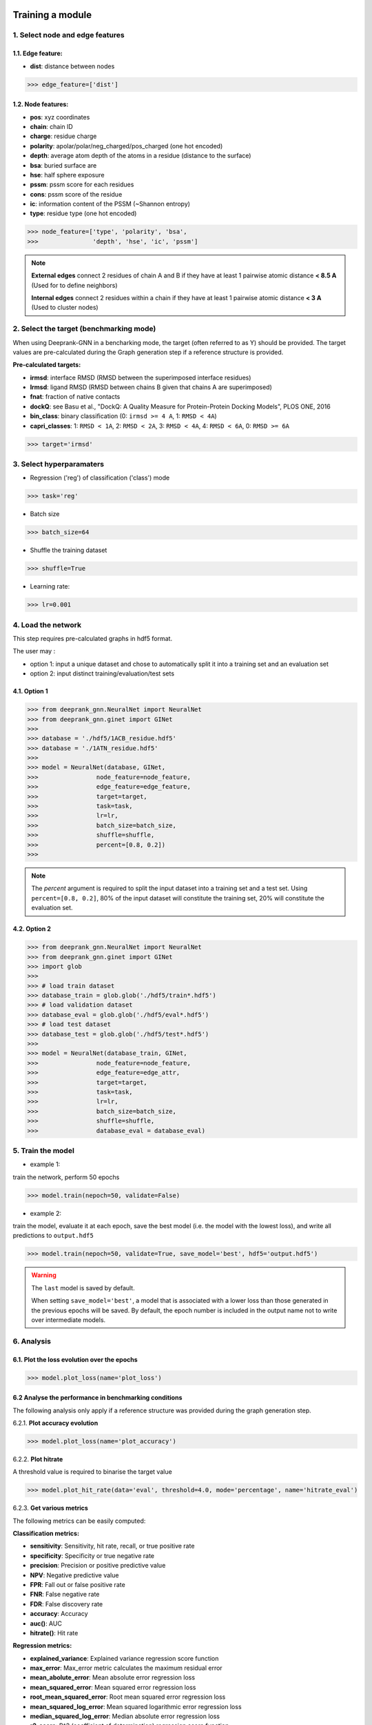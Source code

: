 .. _Training and Evaluation tools:

Training a module
=============================================


1. Select node and edge features
---------------------------------------------

1.1. Edge feature:
^^^^^^^^^^^^^^^^^^^^^^^^^^^^^^^^^^^^^^^^^^^^^

- **dist**: distance between nodes

>>> edge_feature=['dist']

1.2. Node features:
^^^^^^^^^^^^^^^^^^^^^^^^^^^^^^^^^^^^^^^^^^^^^

- **pos**: xyz coordinates

- **chain**: chain ID

- **charge**: residue charge

- **polarity**: apolar/polar/neg_charged/pos_charged (one hot encoded)

- **depth**: average atom depth of the atoms in a residue (distance to the surface)

- **bsa**: buried surface are

- **hse**: half sphere exposure

- **pssm**: pssm score for each residues

- **cons**: pssm score of the residue

- **ic**: information content of the PSSM (~Shannon entropy)

- **type**: residue type (one hot encoded)


>>> node_feature=['type', 'polarity', 'bsa',
>>>               'depth', 'hse', 'ic', 'pssm']

.. note::  
  **External edges** connect 2 residues of chain A and B if they have at least 1 pairwise atomic distance **< 8.5 A** (Used for to define neighbors)
  
  **Internal edges** connect 2 residues within a chain if they have at least 1 pairwise atomic distance **< 3 A** (Used to cluster nodes)


2. Select the target (benchmarking mode)
---------------------------------------------

When using Deeprank-GNN in a bencharking mode, the target (often referred to as Y) should be provided.
The target values are pre-calculated during the Graph generation step if a reference structure is provided.

**Pre-calculated targets:** 

- **irmsd**: interface RMSD (RMSD between the superimposed interface residues)

- **lrmsd**: ligand RMSD (RMSD between chains B given that chains A are superimposed)

- **fnat**: fraction of native contacts

- **dockQ**: see Basu et al., "DockQ: A Quality Measure for Protein-Protein Docking Models", PLOS ONE, 2016

- **bin_class**: binary classification (0: ``irmsd >= 4 A``, 1: ``RMSD < 4A``)

- **capri_classes**: 1: ``RMSD < 1A``, 2: ``RMSD < 2A``, 3: ``RMSD < 4A``, 4: ``RMSD < 6A``, 0: ``RMSD >= 6A``

>>> target='irmsd'

3. Select hyperparamaters
---------------------------------------------

- Regression ('reg') of classification ('class') mode

>>> task='reg' 

- Batch size

>>> batch_size=64

- Shuffle the training dataset

>>> shuffle=True

- Learning rate:

>>> lr=0.001

4. Load the network
---------------------------------------------

This step requires pre-calculated graphs in hdf5 format. 

The user may :

- option 1: input a unique dataset and chose to automatically split it into a training set and an evaluation set

- option 2: input distinct training/evaluation/test sets

4.1. Option 1
^^^^^^^^^^^^^^^^^^^^^^^^^^^^^^^^^^^^^^^^^^^^^

>>> from deeprank_gnn.NeuralNet import NeuralNet
>>> from deeprank_gnn.ginet import GINet
>>>
>>> database = './hdf5/1ACB_residue.hdf5'
>>> database = './1ATN_residue.hdf5'
>>>
>>> model = NeuralNet(database, GINet,
>>>                node_feature=node_feature,
>>>                edge_feature=edge_feature,
>>>                target=target,
>>>                task=task, 
>>>                lr=lr,
>>>                batch_size=batch_size,
>>>                shuffle=shuffle,
>>>                percent=[0.8, 0.2])
>>>

.. note::  
 The *percent* argument is required to split the input dataset into a training set and a test set. Using ``percent=[0.8, 0.2]``, 80% of the input dataset will constitute the  training set, 20% will constitute the evaluation set. 

4.2. Option 2
^^^^^^^^^^^^^^^^^^^^^^^^^^^^^^^^^^^^^^^^^^^^^

>>> from deeprank_gnn.NeuralNet import NeuralNet
>>> from deeprank_gnn.ginet import GINet
>>> import glob 
>>>
>>> # load train dataset
>>> database_train = glob.glob('./hdf5/train*.hdf5')
>>> # load validation dataset
>>> database_eval = glob.glob('./hdf5/eval*.hdf5')
>>> # load test dataset
>>> database_test = glob.glob('./hdf5/test*.hdf5')
>>> 
>>> model = NeuralNet(database_train, GINet,
>>>                node_feature=node_feature,
>>>                edge_feature=edge_attr,
>>>                target=target,
>>>                task=task, 
>>>                lr=lr,
>>>                batch_size=batch_size,
>>>                shuffle=shuffle,
>>>                database_eval = database_eval)

5. Train the model 
---------------------------------------------

- example 1:

train the network, perform 50 epochs

>>> model.train(nepoch=50, validate=False)

- example 2:

train the model, evaluate it at each epoch, save the best model (i.e. the model with the lowest loss), and write all predictions to ``output.hdf5``

>>> model.train(nepoch=50, validate=True, save_model='best', hdf5='output.hdf5')

.. warning::
 The ``last`` model is saved by default.
 
 When setting ``save_model='best'``, a model that is associated with a lower loss than those generated in the previous epochs will be saved. By default, the epoch number is included in the output name not to write over intermediate models.

6. Analysis
---------------------------------------------

6.1. Plot the loss evolution over the epochs
^^^^^^^^^^^^^^^^^^^^^^^^^^^^^^^^^^^^^^^^^^^^^

>>> model.plot_loss(name='plot_loss')

6.2 Analyse the performance in benchmarking conditions
^^^^^^^^^^^^^^^^^^^^^^^^^^^^^^^^^^^^^^^^^^^^^

The following analysis only apply if a reference structure was provided during the graph generation step.

6.2.1. **Plot accuracy evolution**

>>> model.plot_loss(name='plot_accuracy')

6.2.2. **Plot hitrate**

A threshold value is required to binarise the target value

>>> model.plot_hit_rate(data='eval', threshold=4.0, mode='percentage', name='hitrate_eval')

6.2.3. **Get various metrics**

The following metrics can be easily computed: 

**Classification metrics:**

- **sensitivity**: Sensitivity, hit rate, recall, or true positive rate

- **specificity**: Specificity or true negative rate

- **precision**: Precision or positive predictive value

- **NPV**: Negative predictive value

- **FPR**: Fall out or false positive rate

- **FNR**: False negative rate

- **FDR**: False discovery rate

- **accuracy**: Accuracy

- **auc()**: AUC

- **hitrate()**: Hit rate

**Regression metrics:**

- **explained_variance**: Explained variance regression score function

- **max_error**: Max_error metric calculates the maximum residual error

- **mean_abolute_error**: Mean absolute error regression loss

- **mean_squared_error**: Mean squared error regression loss

- **root_mean_squared_error**: Root mean squared error regression loss

- **mean_squared_log_error**: Mean squared logarithmic error regression loss

- **median_squared_log_error**: Median absolute error regression loss

- **r2_score**: R^2 (coefficient of determination) regression score function

.. note::  
  All classification metrics can be calculated on continuous targets as soon as a threshold is provided to binarise the data.

>>> train_metrics = model.get_metrics('train', threshold = 4.0)
>>> print('training set - accuracy:', train_metrics.accuracy)
>>> print('training set - sensitivity:', train_metrics.sensitivity)
>>> 
>>> eval_metrics = model.get_metrics('eval', threshold = 4.0)
>>> print('evaluation set - accuracy:', eval_metrics.accuracy)
>>> print('evaluation set - sensitivity:', eval_metrics.sensitivity)

7. Save the model/network
---------------------------------------------

>>> model.save_model("model_backup")

8. Test the model on an external dataset
---------------------------------------------

8.1. On a loaded model
^^^^^^^^^^^^^^^^^^^^^^^^^^^^^^^^^^^^^^^^^^^^^

>>> model.test(database_test, threshold=4.0)

8.2. On a pre-trained model
^^^^^^^^^^^^^^^^^^^^^^^^^^^^^^^^^^^^^^^^^^^^^

>>> NeuralNet(database_test, GINet, pretrained_model = "model_backup.pth.tar")
>>> model.test(database_test, threshold=4.0)

In short
=============================================

>>> from deeprank_gnn.NeuralNet import NeuralNet
>>> from deeprank_gnn.ginet import GINet
>>>
>>> database = './hdf5/1ACB_residue.hdf5'
>>> database = './1ATN_residue.hdf5'
>>>
>>> edge_feature=['dist']
>>> node_feature=['type', 'polarity', 'bsa',
>>>               'depth', 'hse', 'ic', 'pssm']
>>> target='irmsd'
>>> task='reg' 
>>> batch_size=64
>>> shuffle=True
>>> lr=0.001
>>>
>>> model = NeuralNet(database, GINet,
>>>                node_feature=node_feature,
>>>                edge_feature=edge_feature,
>>>                target=target,
>>>                index=None,
>>>                task=task, 
>>>                lr=lr,
>>>                batch_size=batch_size,
>>>                shuffle=shuffle,
>>>                percent=[0.8, 0.2])
>>>
>>> model.train(nepoch=50, validate=True, save_model='best', hdf5='output.hdf5')>>>
>>> model.plot_loss(name='plot_loss')
>>> 
>>> train_metrics = model.get_metrics('train', threshold = 4.0)
>>> print('training set - accuracy:', train_metrics.accuracy)
>>> print('training set - sensitivity:', train_metrics.sensitivity)
>>> 
>>> eval_metrics = model.get_metrics('eval', threshold = 4.0)
>>> print('evaluation set - accuracy:', eval_metrics.accuracy)
>>> print('evaluation set - sensitivity:', eval_metrics.sensitivity)
>>> 
>>> model.save_model("model_backup")
>>> #model.test(database_test, threshold=4.0)

.. note::  
 For storage convenience, all predictions are stored in a HDF5 file. A converter from HDF5 to csv is provided in the ./tools directory
